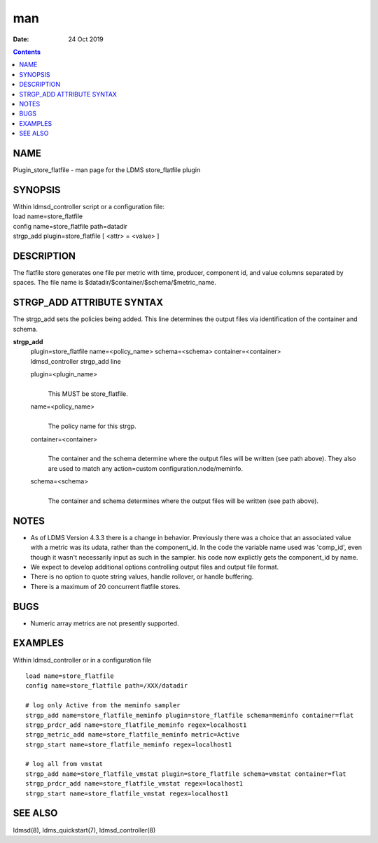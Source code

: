 ===
man
===

:Date: 24 Oct 2019

.. contents::
   :depth: 3
..

NAME
====

Plugin_store_flatfile - man page for the LDMS store_flatfile plugin

SYNOPSIS
========

| Within ldmsd_controller script or a configuration file:
| load name=store_flatfile
| config name=store_flatfile path=datadir
| strgp_add plugin=store_flatfile [ <attr> = <value> ]

DESCRIPTION
===========

The flatfile store generates one file per metric with time, producer,
component id, and value columns separated by spaces. The file name is
$datadir/$container/$schema/$metric_name.

STRGP_ADD ATTRIBUTE SYNTAX
==========================

The strgp_add sets the policies being added. This line determines the
output files via identification of the container and schema.

**strgp_add**
   | plugin=store_flatfile name=<policy_name> schema=<schema>
     container=<container>
   | ldmsd_controller strgp_add line

   plugin=<plugin_name>
      | 
      | This MUST be store_flatfile.

   name=<policy_name>
      | 
      | The policy name for this strgp.

   container=<container>
      | 
      | The container and the schema determine where the output files
        will be written (see path above). They also are used to match
        any action=custom configuration.node/meminfo.

   schema=<schema>
      | 
      | The container and schema determines where the output files will
        be written (see path above).

NOTES
=====

-  As of LDMS Version 4.3.3 there is a change in behavior. Previously
   there was a choice that an associated value with a metric was its
   udata, rather than the component_id. In the code the variable name
   used was 'comp_id', even though it wasn't necessarily input as such
   in the sampler. his code now explictly gets the component_id by name.

-  We expect to develop additional options controlling output files and
   output file format.

-  There is no option to quote string values, handle rollover, or handle
   buffering.

-  There is a maximum of 20 concurrent flatfile stores.

BUGS
====

-  Numeric array metrics are not presently supported.

EXAMPLES
========

Within ldmsd_controller or in a configuration file

::

   load name=store_flatfile
   config name=store_flatfile path=/XXX/datadir

   # log only Active from the meminfo sampler
   strgp_add name=store_flatfile_meminfo plugin=store_flatfile schema=meminfo container=flat
   strgp_prdcr_add name=store_flatfile_meminfo regex=localhost1
   strgp_metric_add name=store_flatfile_meminfo metric=Active
   strgp_start name=store_flatfile_meminfo regex=localhost1

   # log all from vmstat
   strgp_add name=store_flatfile_vmstat plugin=store_flatfile schema=vmstat container=flat
   strgp_prdcr_add name=store_flatfile_vmstat regex=localhost1
   strgp_start name=store_flatfile_vmstat regex=localhost1

SEE ALSO
========

ldmsd(8), ldms_quickstart(7), ldmsd_controller(8)
